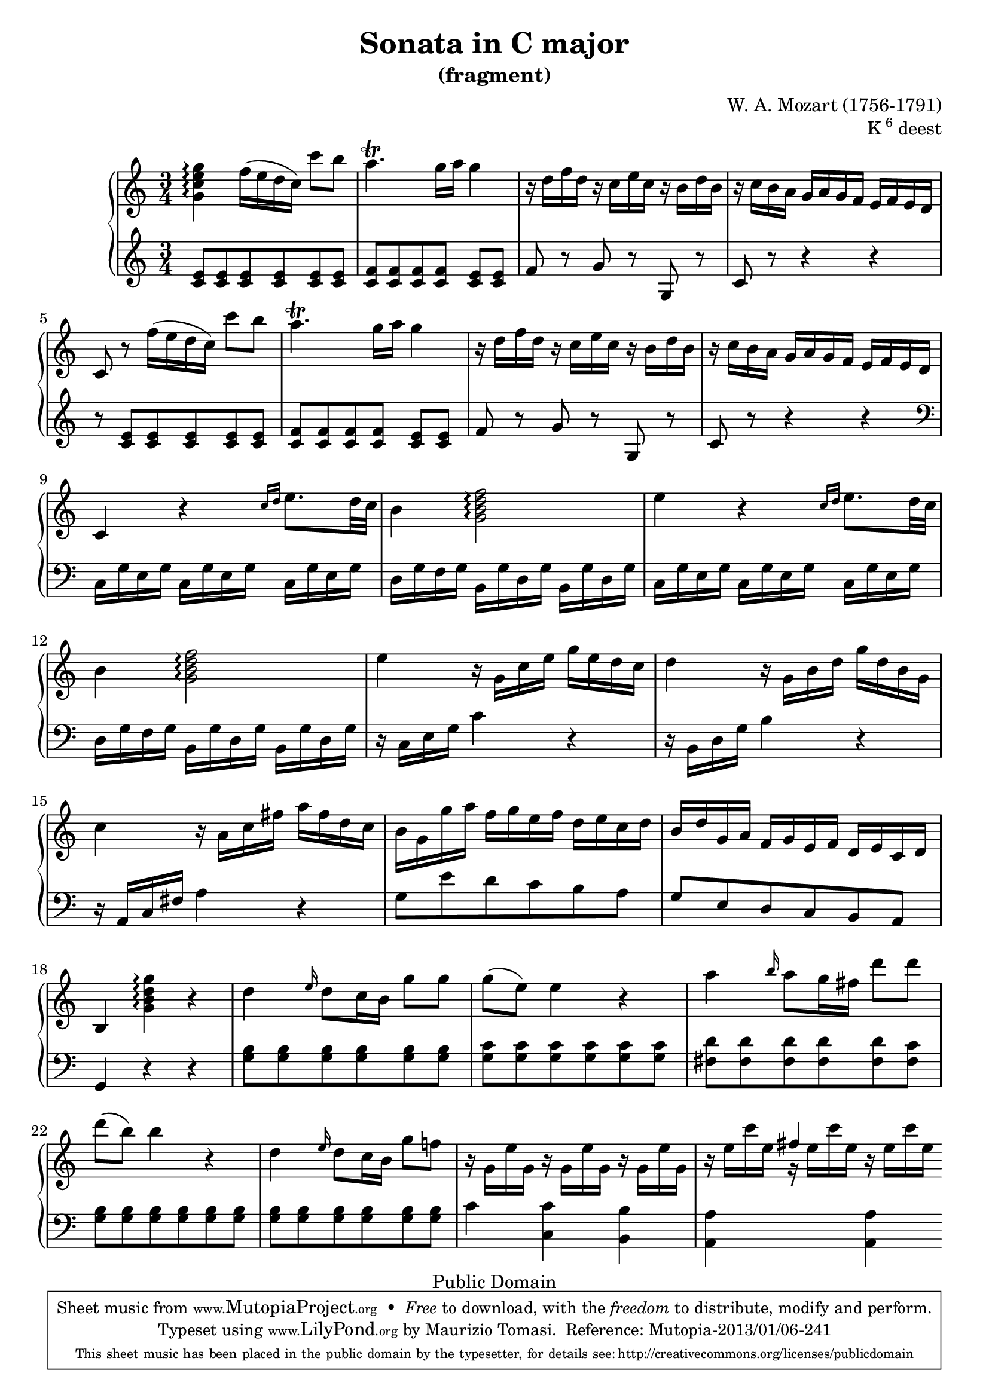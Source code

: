 \version "2.16.1"

%#(set-global-staff-size 16)

\header {
    title = "Sonata in C major"
    subtitle = "(fragment)"
    composer = "W. A. Mozart (1756-1791)"
    opus = \markup {K \super 6 deest}
        
    mutopiatitle = "Sonata in C major (fragment)"
    mutopiacomposer = "MozartWA"
    mutopiaopus = "K6 deest"
    mutopiainstrument = "Piano"
    date = "1771?"
    source = "Autograph"
    style = "Classical"
    copyright = "Public Domain"
    maintainer = "Maurizio Tomasi"
    maintainerEmail = "zio_tom78@hotmail.com"

    moreInfo = "<p>Some interesting information about this fragment was revealed by Dennis Pajot. Thanks to him for allowing us to quote it here.</p><blockquote><p>The fragment you post on is not in Koechel, but it is printed in the Neue Mozart Ausgabe (NMA). It is in the 2nd volume of Piano Sonatas, as Anhang II Nr.1 (page 173).</p><p>Briefly stated this 25 measure movement in C stands on the first page of the autograph with the later composed final chorus of the Grabmusik K42/35a, however the piano movement is crossed out--apparently by Mozart himself. According to Wolfgang Plath its probable origin time is 1771 in Salzburg. In a 1986 article Wolfgang Rehm states the fragment is in connection with the 4 Piano Sonatas known only by their incipits (K.Anh 199-202/K6 = K33d-g).</p></blockquote>"

 footer = "Mutopia-2013/01/06-241"
 tagline = \markup { \override #'(box-padding . 1.0) \override #'(baseline-skip . 2.7) \box \center-column { \small \line { Sheet music from \with-url #"http://www.MutopiaProject.org" \line { \concat { \teeny www. \normalsize MutopiaProject \teeny .org } \hspace #0.5 } • \hspace #0.5 \italic Free to download, with the \italic freedom to distribute, modify and perform. } \line { \small \line { Typeset using \with-url #"http://www.LilyPond.org" \line { \concat { \teeny www. \normalsize LilyPond \teeny .org }} by \concat { \maintainer . } \hspace #0.5 Reference: \footer } } \line { \teeny \line { This sheet music has been placed in the public domain by the typesetter, for details \concat { see: \hspace #0.3 \with-url #"http://creativecommons.org/licenses/publicdomain" http://creativecommons.org/licenses/publicdomain } } } } }
}

rightHand =  \relative g' \context Voice = rightHand {
    <g c e g>4\arpeggio  f'16[( e d  c)]  c'8[ b]
    | a4.\trill  g16[ a] g4
    | r16  d[ f d] r  c[ e c] r  b[ d b]
    | r  c[ b a]  g[ a g f]  e[ f e d]
    | c8 r  f'16[( e d  c)]  c'8[ b]
    | a4.\trill  g16[ a] g4
    | r16  d[ f d] r  c[ e c] r  b[ d b]
    | r  c[ b a]  g[ a g f]  e[ f e d]
    | c4 r \grace {c'16[ d]} e8.[ d32 c]
    | b4 <g b d f>2\arpeggio
    | e'4 r \grace {c16[ d]} e8.[ d32 c]
    | b4 <g b d f>2\arpeggio
    | e'4 r16  g,[ c e]  g[ e d c]
    | d4 r16  g,[ b d]  g[ d b g]
    | c4 r16  a[ c fis]  a[ fis d c]
    |  b[ g g' a]  f[ g e f]  d[ e c d] % These are "f", not "fis"!
    |  b[ d g, a]  f[ g e f]  d[ e c d]
    | b4 <g' b d g>4\arpeggio r
    | d'4 \grace e16 d8[ c16 b]  g'8[ g]
    |  g[(  e)] e4 r
    | a4 \grace b16 a8[ g16 fis]  d'8[ d]
    |  d[(  b)] b4 r
    | d,4 \grace e16 d8[ c16 b]  g'8[ f!]
    | r16  g,[ e' g,] r  g[ e' g,] r  g[ e' g,]
    | r  e'[ c' e,] r  e[ c' e,] r  e[ c' e,] \bar ""
}


leftHand =  \relative c' \context Voice = leftHand {
    <c e>8[ <c e> <c e> <c e> <c e> <c e>]
    | <c f>[ <c f> <c f> <c f>] <c e>[ <c e>]
    | f r g r g, r
    | c r r4 r
    | r8 <c e>[ <c e> <c e> <c e> <c e>]
    | <c f>[ <c f> <c f> <c f>] <c e>[ <c e>]
    | f r g r g, r
    | c r r4 r \clef bass
    |  c,16[ g' e g]  c,[ g' e g]  c,[ g' e g]
    |  d[ g f g]  b,[ g' d g]  b,[ g' d g]
    |  c,[ g' e g]  c,[ g' e g]  c,[ g' e g]
    |  d[ g f g]  b,[ g' d g]  b,[ g' d g]
    | r  c,[ e g] c4 r
    | r16  b,[ d g] b4 r
    | r16  a,[ c fis] a4 r
    |  g8[ e' d c b a]
    |  g[ e d c b a]
    | g4 r r
    | <g' b>8[ <g b> <g b> <g b> <g b> <g b>]
    | <g c>[ <g c> <g c> <g c> <g c> <g c>]
    | <fis d'>[ <fis d'> <fis d'> <fis d'> <fis d'> <fis c'>]
    | <g b>[ <g b> <g b> <g b> <g b> <g b>]
    | <g b>[ <g b> <g b> <g b> <g b> <g b>]
    | c4 <c, c'> <b b'>
    | <a a'> \change Staff = "up" \stemUp fis''' \change Staff
      = "down" \stemNeutral <a,,, a'> \bar ""
}


\score {
    \context PianoStaff  <<
        \context Staff = "up" <<
	    \set Staff.midiInstrument = #"acoustic grand"
	    \time 3/4 \key c\major
	    \clef violin
	    
	    \rightHand
	>>

	\context Staff = "down" <<
	    \set Staff.midiInstrument = #"acoustic grand"

	    \time 3/4 \key c\major
	    \clef violin
	    
	    \leftHand
	>>
    >>

    
  \midi {
    \tempo 4 = 120
    }


    \layout { }
}
